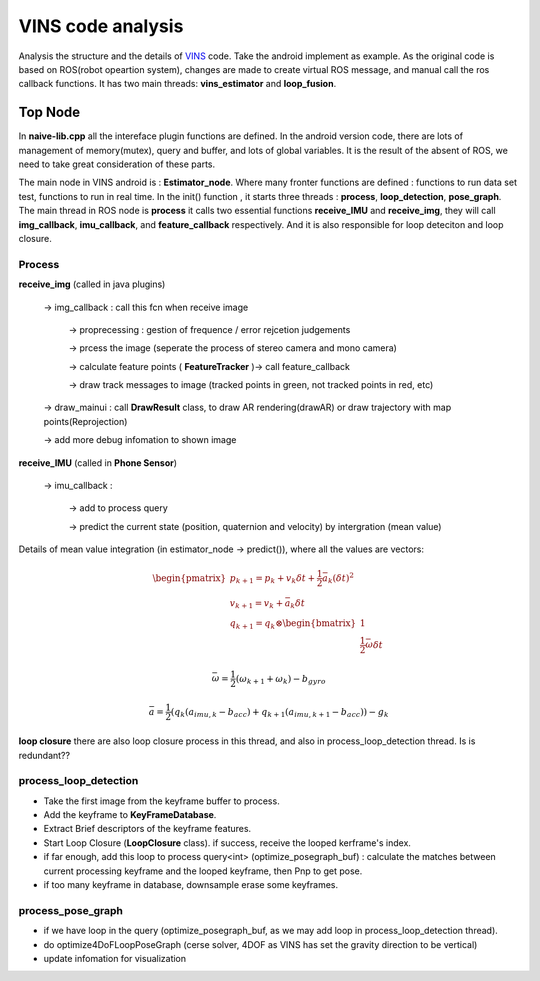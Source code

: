 VINS code analysis
=========================

Analysis the structure and the details of `VINS <https://github.com/HKUST-Aerial-Robotics/VINS-Mono>`_ code. Take the android implement as example. As the original code is based on ROS(robot opeartion system), changes are made to create virtual ROS message, and manual call the ros callback functions. It has two main threads: **vins_estimator** and **loop_fusion**.

Top Node
----------------------------
In **naive-lib.cpp** all the intereface plugin functions are defined. In the android version code, there are lots of management of memory(mutex), query and buffer, and lots of global variables. It is the result of the absent of ROS, we need to take great consideration of these parts. 

The main node in VINS android is : **Estimator_node**. Where many fronter functions are defined : functions to run data set test, functions to run in real time. In the init() function , it starts three threads : **process**, **loop_detection**, **pose_graph**.
The main thread in ROS node is **process** it calls two essential functions **receive_IMU** and **receive_img**, they will call **img_callback**, **imu_callback**, and **feature_callback** respectively. And it is also responsible for loop deteciton and loop closure.

Process
~~~~~~~~~~~~~~~~~~~~~~~~~

**receive_img**  (called in java plugins)

     -> img_callback : call this fcn when receive image
     
          -> proprecessing : gestion of frequence / error rejcetion judgements
          
          -> prcess the image (seperate the process of stereo camera and mono camera)
          
          -> calculate feature points ( **FeatureTracker** )-> call feature_callback
          
          -> draw track messages to image (tracked points in green, not tracked points in red, etc)
          
     -> draw_mainui : call **DrawResult** class, to draw AR rendering(drawAR) or draw trajectory with map points(Reprojection)
     
     -> add more debug infomation to shown image

**receive_IMU** (called in **Phone Sensor**)

     -> imu_callback :
     
          -> add to process query 
          
          -> predict the current state (position, quaternion and velocity) by intergration (mean value)

Details of mean value integration (in estimator_node -> predict()), where all the values are vectors:

.. math::
    \begin{pmatrix}
    p_{k+1}  = p_{k} + v_{k} \delta t + \frac{1}{2} \bar{a}_{k} (\delta t)^{2}   \\
    v_{k+1} = v_{k} + \bar{a}_{k} \delta t   \\
    q_{k+1} = q_{k} \otimes \begin{bmatrix} 1 \\  \frac{1}{2}  \bar{\omega}  \delta t \end{bmatrix}  
    \end{pmatrix}

.. math::
    \bar{\omega} = \frac{1}{2} (\omega_{k+1} + \omega_{k}) - b_{gyro} 

.. math::
    \bar{a} = \frac{1}{2} ( q_{k}(a_{imu,k} - b_{acc}) + q_{k+1}(a_{imu,k+1} - b_{acc}) ) - g_{k}

**loop closure**
there are also loop closure process in this thread, and also in process_loop_detection thread. Is is redundant??


process_loop_detection
~~~~~~~~~~~~~~~~~~~~~~~~~~~

* Take the first image from the keyframe buffer to process.
* Add the keyframe to **KeyFrameDatabase**.
* Extract Brief descriptors of the keyframe features.
* Start Loop Closure (**LoopClosure** class). if success, receive the looped kerframe's index. 
* if far enough, add this loop to process query<int> (optimize_posegraph_buf) : calculate the matches between current processing keyframe and the looped keyframe, then Pnp to get pose.
* if too many keyframe in database, downsample erase some keyframes.


process_pose_graph
~~~~~~~~~~~~~~~~~~~~~~~~~

* if we have loop in the query (optimize_posegraph_buf, as we may add loop in process_loop_detection thread).
* do optimize4DoFLoopPoseGraph (cerse solver, 4DOF as VINS has set the gravity direction to be vertical)
* update infomation for visualization
   
